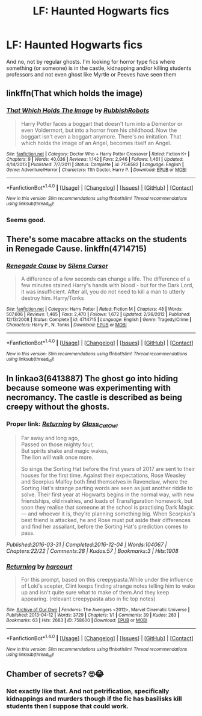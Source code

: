 #+TITLE: LF: Haunted Hogwarts fics

* LF: Haunted Hogwarts fics
:PROPERTIES:
:Score: 3
:DateUnix: 1516137953.0
:DateShort: 2018-Jan-17
:FlairText: Request
:END:
And no, not by regular ghosts. I'm looking for horror type fics where something (or someone) is in the castle, kidnapping and/or killing students professors and not even ghost like Myrtle or Peeves have seen them


** linkffn(That which holds the image)
:PROPERTIES:
:Author: A2i9
:Score: 5
:DateUnix: 1516138716.0
:DateShort: 2018-Jan-17
:END:

*** [[http://www.fanfiction.net/s/7156582/1/][*/That Which Holds The Image/*]] by [[https://www.fanfiction.net/u/1981006/RubbishRobots][/RubbishRobots/]]

#+begin_quote
  Harry Potter faces a boggart that doesn't turn into a Dementor or even Voldermort, but into a horror from his childhood. Now the boggart isn't even a boggart anymore. There's no imitation. That which holds the image of an Angel, becomes itself an Angel.
#+end_quote

^{/Site/: [[http://www.fanfiction.net/][fanfiction.net]] *|* /Category/: Doctor Who + Harry Potter Crossover *|* /Rated/: Fiction K+ *|* /Chapters/: 9 *|* /Words/: 40,036 *|* /Reviews/: 1,142 *|* /Favs/: 2,946 *|* /Follows/: 1,461 *|* /Updated/: 4/14/2013 *|* /Published/: 7/7/2011 *|* /Status/: Complete *|* /id/: 7156582 *|* /Language/: English *|* /Genre/: Adventure/Horror *|* /Characters/: 11th Doctor, Harry P. *|* /Download/: [[http://www.ff2ebook.com/old/ffn-bot/index.php?id=7156582&source=ff&filetype=epub][EPUB]] or [[http://www.ff2ebook.com/old/ffn-bot/index.php?id=7156582&source=ff&filetype=mobi][MOBI]]}

--------------

*FanfictionBot*^{1.4.0} *|* [[[https://github.com/tusing/reddit-ffn-bot/wiki/Usage][Usage]]] | [[[https://github.com/tusing/reddit-ffn-bot/wiki/Changelog][Changelog]]] | [[[https://github.com/tusing/reddit-ffn-bot/issues/][Issues]]] | [[[https://github.com/tusing/reddit-ffn-bot/][GitHub]]] | [[[https://www.reddit.com/message/compose?to=tusing][Contact]]]

^{/New in this version: Slim recommendations using/ ffnbot!slim! /Thread recommendations using/ linksub(thread_id)!}
:PROPERTIES:
:Author: FanfictionBot
:Score: 1
:DateUnix: 1516138733.0
:DateShort: 2018-Jan-17
:END:


*** Seems good.
:PROPERTIES:
:Score: 1
:DateUnix: 1516143037.0
:DateShort: 2018-Jan-17
:END:


** There's some macabre attacks on the students in Renegade Cause. linkffn(4714715)
:PROPERTIES:
:Author: deirox
:Score: 1
:DateUnix: 1516141656.0
:DateShort: 2018-Jan-17
:END:

*** [[http://www.fanfiction.net/s/4714715/1/][*/Renegade Cause/*]] by [[https://www.fanfiction.net/u/1613119/Silens-Cursor][/Silens Cursor/]]

#+begin_quote
  A difference of a few seconds can change a life. The difference of a few minutes stained Harry's hands with blood - but for the Dark Lord, it was insufficient. After all, you do not need to kill a man to utterly destroy him. Harry/Tonks
#+end_quote

^{/Site/: [[http://www.fanfiction.net/][fanfiction.net]] *|* /Category/: Harry Potter *|* /Rated/: Fiction M *|* /Chapters/: 48 *|* /Words/: 507,606 *|* /Reviews/: 1,465 *|* /Favs/: 2,470 *|* /Follows/: 1,672 *|* /Updated/: 2/26/2012 *|* /Published/: 12/13/2008 *|* /Status/: Complete *|* /id/: 4714715 *|* /Language/: English *|* /Genre/: Tragedy/Crime *|* /Characters/: Harry P., N. Tonks *|* /Download/: [[http://www.ff2ebook.com/old/ffn-bot/index.php?id=4714715&source=ff&filetype=epub][EPUB]] or [[http://www.ff2ebook.com/old/ffn-bot/index.php?id=4714715&source=ff&filetype=mobi][MOBI]]}

--------------

*FanfictionBot*^{1.4.0} *|* [[[https://github.com/tusing/reddit-ffn-bot/wiki/Usage][Usage]]] | [[[https://github.com/tusing/reddit-ffn-bot/wiki/Changelog][Changelog]]] | [[[https://github.com/tusing/reddit-ffn-bot/issues/][Issues]]] | [[[https://github.com/tusing/reddit-ffn-bot/][GitHub]]] | [[[https://www.reddit.com/message/compose?to=tusing][Contact]]]

^{/New in this version: Slim recommendations using/ ffnbot!slim! /Thread recommendations using/ linksub(thread_id)!}
:PROPERTIES:
:Author: FanfictionBot
:Score: 1
:DateUnix: 1516141672.0
:DateShort: 2018-Jan-17
:END:


** In linkao3(6413887) The ghost go into hiding because someone was experimenting with necromancy. The castle is described as being creepy without the ghosts.
:PROPERTIES:
:Author: Jahoan
:Score: 1
:DateUnix: 1516146503.0
:DateShort: 2018-Jan-17
:END:

*** Proper link: */[[http://archiveofourown.org/works/6413887/chapters/14683159][Returning]]/* by [[http://archiveofourown.org/users/Glass_CatOwl/pseuds/Glass_CatOwl][/Glass_CatOwl/]]

#+begin_quote
  Far away and long ago,\\
  Passed on those mighty four,\\
  But spirits shake and magic wakes,\\
  The lion will walk once more.

  So sings the Sorting Hat before the first years of 2017 are sent to their houses for the first time. Against their expectations, Rose Weasley and Scorpius Malfoy both find themselves in Ravenclaw, where the Sorting Hat's strange parting words are seen as just another riddle to solve. Their first year at Hogwarts begins in the normal way, with new friendships, old rivalries, and loads of Transfiguration homework, but soon they realise that someone at the school is practising Dark Magic --- and whoever it is, they're planning something big. When Scorpius's best friend is attacked, he and Rose must put aside their differences and find her assailant, before the Sorting Hat's prediction comes to pass.
#+end_quote

/Published:2016-03-31 | Completed:2016-12-04 | Words:104067 | Chapters:22/22 | Comments:28 | Kudos:57 | Bookmarks:3 | Hits:1908/
:PROPERTIES:
:Author: somnolence_revoked
:Score: 1
:DateUnix: 1516164402.0
:DateShort: 2018-Jan-17
:END:


*** [[http://archiveofourown.org/works/758600][*/Returning/*]] by [[http://www.archiveofourown.org/users/harcourt/pseuds/harcourt][/harcourt/]]

#+begin_quote
  For this prompt, based on this creepypasta.While under the influence of Loki's scepter, Clint keeps finding strange notes telling him to wake up and isn't quite sure what to make of them.And they keep appearing. (relevant creepypasta also in fic top notes)
#+end_quote

^{/Site/: [[http://www.archiveofourown.org/][Archive of Our Own]] *|* /Fandoms/: The Avengers <2012>, Marvel Cinematic Universe *|* /Published/: 2013-04-12 *|* /Words/: 3729 *|* /Chapters/: 1/1 *|* /Comments/: 39 *|* /Kudos/: 283 *|* /Bookmarks/: 63 *|* /Hits/: 2683 *|* /ID/: 758600 *|* /Download/: [[http://archiveofourown.org/downloads/ha/harcourt/758600/Returning.epub?updated_at=1499277175][EPUB]] or [[http://archiveofourown.org/downloads/ha/harcourt/758600/Returning.mobi?updated_at=1499277175][MOBI]]}

--------------

*FanfictionBot*^{1.4.0} *|* [[[https://github.com/tusing/reddit-ffn-bot/wiki/Usage][Usage]]] | [[[https://github.com/tusing/reddit-ffn-bot/wiki/Changelog][Changelog]]] | [[[https://github.com/tusing/reddit-ffn-bot/issues/][Issues]]] | [[[https://github.com/tusing/reddit-ffn-bot/][GitHub]]] | [[[https://www.reddit.com/message/compose?to=tusing][Contact]]]

^{/New in this version: Slim recommendations using/ ffnbot!slim! /Thread recommendations using/ linksub(thread_id)!}
:PROPERTIES:
:Author: FanfictionBot
:Score: 0
:DateUnix: 1516146522.0
:DateShort: 2018-Jan-17
:END:


** Chamber of secrets? 🙄😂
:PROPERTIES:
:Author: bijoro
:Score: 1
:DateUnix: 1516208696.0
:DateShort: 2018-Jan-17
:END:

*** Not exactly like that. And not petrification, specifically kidnappings and murders though if the fic has basilisks kill students then I suppose that could work.
:PROPERTIES:
:Score: 1
:DateUnix: 1516217323.0
:DateShort: 2018-Jan-17
:END:
